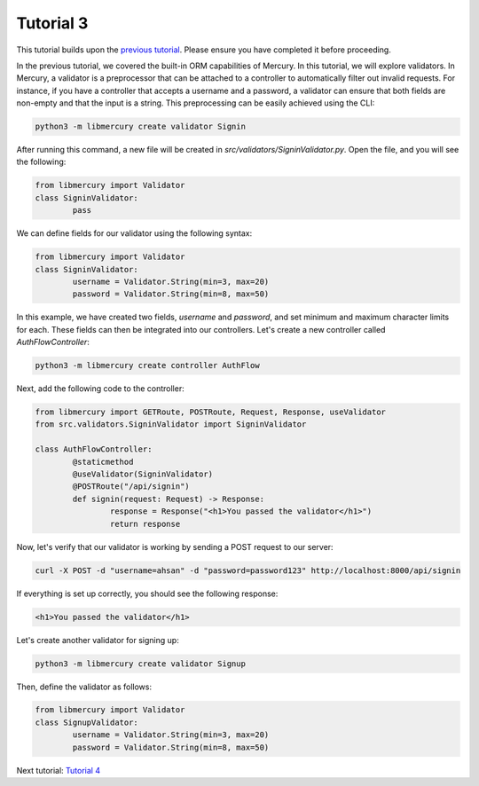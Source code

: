 Tutorial 3
==========
This tutorial builds upon the `previous tutorial <tutorial2.html>`_. Please ensure you have completed it before proceeding.

In the previous tutorial, we covered the built-in ORM capabilities of Mercury. In this tutorial, we will explore validators. In Mercury, a validator is a preprocessor that can be attached to a controller to automatically filter out invalid requests. For instance, if you have a controller that accepts a username and a password, a validator can ensure that both fields are non-empty and that the input is a string. This preprocessing can be easily achieved using the CLI:

.. code-block:: bash

	python3 -m libmercury create validator Signin

After running this command, a new file will be created in `src/validators/SigninValidator.py`. Open the file, and you will see the following:

.. code-block:: python3

	from libmercury import Validator 
	class SigninValidator:
		pass

We can define fields for our validator using the following syntax:

.. code-block:: python3

	from libmercury import Validator 
	class SigninValidator:
		username = Validator.String(min=3, max=20)
		password = Validator.String(min=8, max=50)

In this example, we have created two fields, `username` and `password`, and set minimum and maximum character limits for each. These fields can then be integrated into our controllers. Let's create a new controller called `AuthFlowController`:

.. code-block:: bash

	python3 -m libmercury create controller AuthFlow

Next, add the following code to the controller:

.. code-block:: python3

	from libmercury import GETRoute, POSTRoute, Request, Response, useValidator
	from src.validators.SigninValidator import SigninValidator
	
	class AuthFlowController:
		@staticmethod
		@useValidator(SigninValidator)
		@POSTRoute("/api/signin")
		def signin(request: Request) -> Response:
			response = Response("<h1>You passed the validator</h1>")
			return response

Now, let's verify that our validator is working by sending a POST request to our server:

.. code-block:: bash

	curl -X POST -d "username=ahsan" -d "password=password123" http://localhost:8000/api/signin

If everything is set up correctly, you should see the following response:

.. code-block:: bash

	<h1>You passed the validator</h1>

Let's create another validator for signing up:

.. code-block:: bash

	python3 -m libmercury create validator Signup

Then, define the validator as follows:

.. code-block:: python3

	from libmercury import Validator 
	class SignupValidator:
		username = Validator.String(min=3, max=20)
		password = Validator.String(min=8, max=50)

Next tutorial: `Tutorial 4 <tutorial4.html>`_
